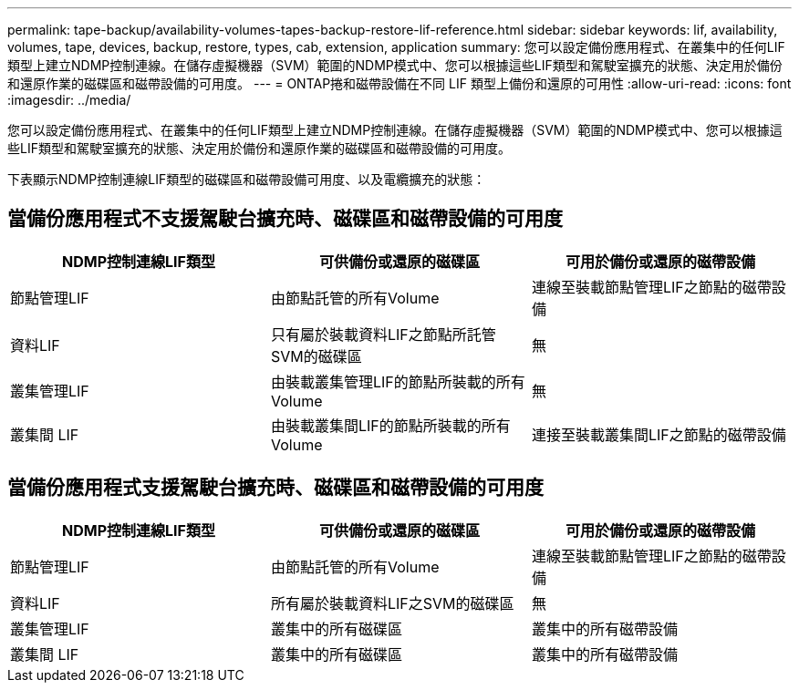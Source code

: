 ---
permalink: tape-backup/availability-volumes-tapes-backup-restore-lif-reference.html 
sidebar: sidebar 
keywords: lif, availability, volumes, tape, devices, backup, restore, types, cab, extension, application 
summary: 您可以設定備份應用程式、在叢集中的任何LIF類型上建立NDMP控制連線。在儲存虛擬機器（SVM）範圍的NDMP模式中、您可以根據這些LIF類型和駕駛室擴充的狀態、決定用於備份和還原作業的磁碟區和磁帶設備的可用度。 
---
= ONTAP捲和磁帶設備在不同 LIF 類型上備份和還原的可用性
:allow-uri-read: 
:icons: font
:imagesdir: ../media/


[role="lead"]
您可以設定備份應用程式、在叢集中的任何LIF類型上建立NDMP控制連線。在儲存虛擬機器（SVM）範圍的NDMP模式中、您可以根據這些LIF類型和駕駛室擴充的狀態、決定用於備份和還原作業的磁碟區和磁帶設備的可用度。

下表顯示NDMP控制連線LIF類型的磁碟區和磁帶設備可用度、以及電纜擴充的狀態：



== 當備份應用程式不支援駕駛台擴充時、磁碟區和磁帶設備的可用度

|===
| NDMP控制連線LIF類型 | 可供備份或還原的磁碟區 | 可用於備份或還原的磁帶設備 


 a| 
節點管理LIF
 a| 
由節點託管的所有Volume
 a| 
連線至裝載節點管理LIF之節點的磁帶設備



 a| 
資料LIF
 a| 
只有屬於裝載資料LIF之節點所託管SVM的磁碟區
 a| 
無



 a| 
叢集管理LIF
 a| 
由裝載叢集管理LIF的節點所裝載的所有Volume
 a| 
無



 a| 
叢集間 LIF
 a| 
由裝載叢集間LIF的節點所裝載的所有Volume
 a| 
連接至裝載叢集間LIF之節點的磁帶設備

|===


== 當備份應用程式支援駕駛台擴充時、磁碟區和磁帶設備的可用度

|===
| NDMP控制連線LIF類型 | 可供備份或還原的磁碟區 | 可用於備份或還原的磁帶設備 


 a| 
節點管理LIF
 a| 
由節點託管的所有Volume
 a| 
連線至裝載節點管理LIF之節點的磁帶設備



 a| 
資料LIF
 a| 
所有屬於裝載資料LIF之SVM的磁碟區
 a| 
無



 a| 
叢集管理LIF
 a| 
叢集中的所有磁碟區
 a| 
叢集中的所有磁帶設備



 a| 
叢集間 LIF
 a| 
叢集中的所有磁碟區
 a| 
叢集中的所有磁帶設備

|===